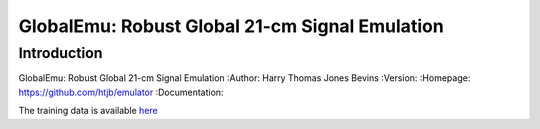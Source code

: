 ===============================================
GlobalEmu: Robust Global 21-cm Signal Emulation
===============================================

Introduction
------------

GlobalEmu: Robust Global 21-cm Signal Emulation
:Author: Harry Thomas Jones Bevins
:Version:
:Homepage: https://github.com/htjb/emulator
:Documentation:

The training data is available `here <https://people.ast.cam.ac.uk/~afialkov/>`__
